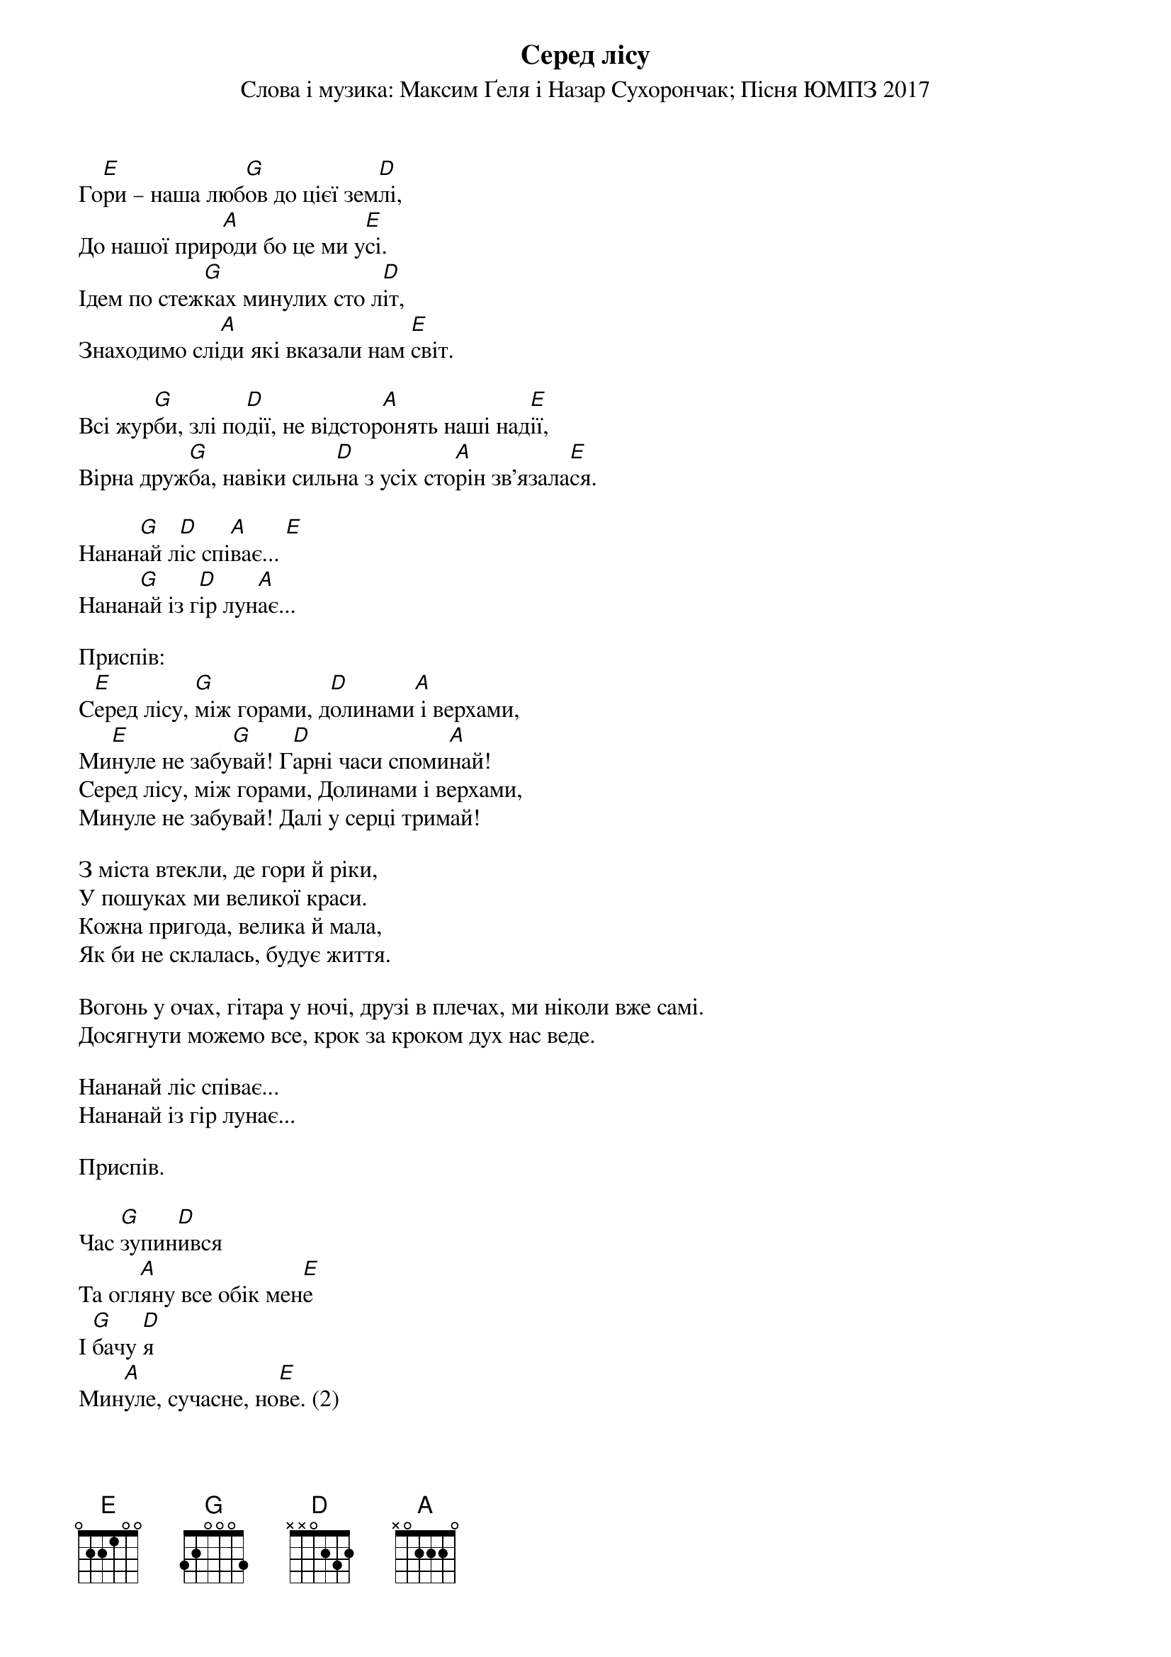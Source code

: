 ## Saved from WIKISPIV.com
{title: Серед лісу}
{meta: alt_title Пісня ЮМПЗ 2017}
{subtitle: Cлова і музика: Максим Ґеля і Назар Сухорончак}
{subtitle: Пісня ЮМПЗ 2017}


Го[E]ри – наша люб[G]ов до цієї зем[D]лі,
До нашої прир[A]оди бо це ми у[E]сі.
Ідем по стеж[G]ках минулих сто л[D]іт,
Знаходимо слі[A]ди які вказали нам [E]світ.

Всі жур[G]би, злі по[D]дії, не відстор[A]онять наші над[E]ії,
Вірна друж[G]ба, навіки силь[D]на з усіх сто[A]рін зв’язала[E]ся.

Нанан[G]ай л[D]іс спі[A]ває... [E] 
Нанан[G]ай із г[D]ір лун[A]ає...

<bold>Приспів:</bold>
С[E]еред лісу, [G]між горами, д[D]олинами[A] і верхами,
Ми[E]нуле не забу[G]вай! Г[D]арні часи споми[A]най!
Серед лісу, між горами, Долинами і верхами,
Минуле не забувай! Далі у серці тримай!

З міста втекли, де гори й ріки,
У пошуках ми великої краси.
Кожна пригода, велика й мала,
Як би не склалась, будує життя.

Вогонь у очах, гітара у ночі, друзі в плечах, ми ніколи вже самі.
Досягнути можемо все, крок за кроком дух нас веде.

Нананай ліс співає... 
Нананай із гір лунає...

<bold>Приспів.</bold>

Час [G]зупин[D]ився
Та огл[A]яну все обік мен[E]е
І [G]бачу [D]я
Мин[A]уле, сучасне, но[E]ве. (2)